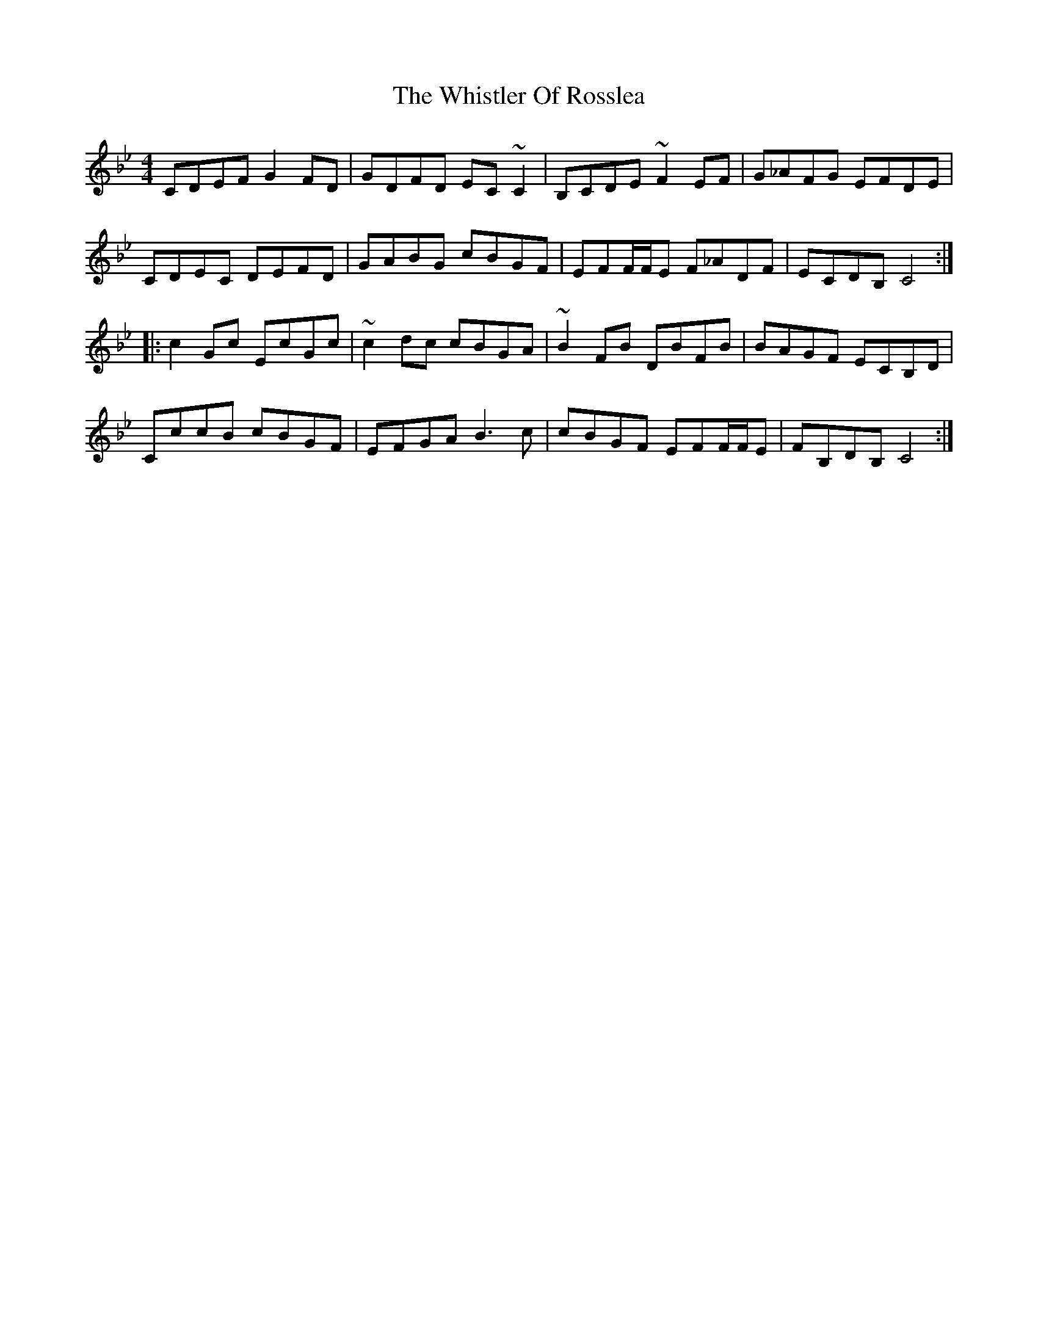 X: 42692
T: Whistler Of Rosslea, The
R: reel
M: 4/4
K: Cdorian
CDEF G2FD|GDFD EC~C2|B,CDE ~F2EF|G_AFG EFDE|
CDEC DEFD|GABG cBGF|EFF/F/E F_ADF|ECDB, C4:|
|:c2Gc EcGc|~c2dc cBGA|~B2FB DBFB|BAGF ECB,D|
CccB cBGF|EFGA B3c|cBGF EFF/F/E|FB,DB, C4:|

